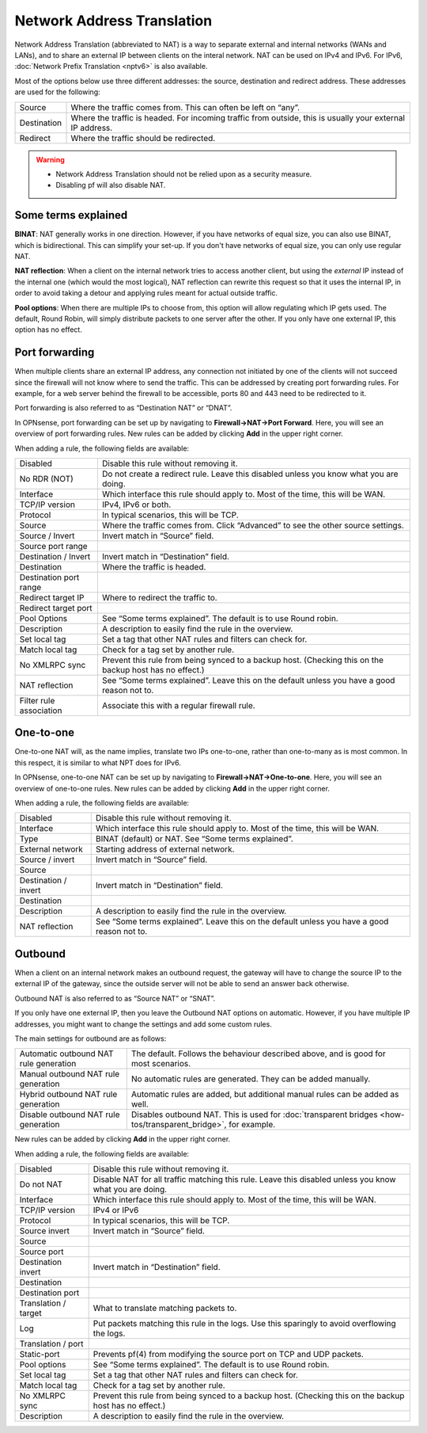 ===========================
Network Address Translation
===========================

Network Address Translation (abbreviated to NAT) is a way to separate external and internal networks (WANs and LANs),
and to share an external IP between clients on the interal network. NAT can be used on IPv4 and IPv6. For IPv6,
:doc:`Network Prefix Translation <nptv6>` is also available.

Most of the options below use three different addresses: the source, destination and redirect address. These
addresses are used for the following:

============= ===========================================================================================================
 Source        Where the traffic comes from. This can often be left on “any”.
 Destination   Where the traffic is headed. For incoming traffic from outside, this is usually your external IP address.
 Redirect      Where the traffic should be redirected.
============= ===========================================================================================================

.. warning::

    - Network Address Translation should not be relied upon as a security measure.
    - Disabling pf will also disable NAT.

--------------------
Some terms explained
--------------------

**BINAT**: NAT generally works in one direction. However, if you have networks of equal size, you can also use BINAT, which is
bidirectional. This can simplify your set-up. If you don't have networks of equal size, you can only use regular NAT.

**NAT reflection**: When a client on the internal network tries to access another client, but using the *external* IP
instead of the internal one (which would the most logical), NAT reflection can rewrite this request so that it uses
the internal IP, in order to avoid taking a detour and applying rules meant for actual outside traffic.

**Pool options**: When there are multiple IPs to choose from, this option will allow regulating which IP gets used.
The default, Round Robin, will simply distribute packets to one server after the other. If you only have one external
IP, this option has no effect.

---------------
Port forwarding
---------------

When multiple clients share an external IP address, any connection not initiated by one of the clients will not
succeed since the firewall will not know where to send the traffic. This can be addressed by creating port
forwarding rules. For example, for a web server behind the firewall to be accessible, ports 80 and 443 need to
be redirected to it.

Port forwarding is also referred to as “Destination NAT” or “DNAT”.

In OPNsense, port forwarding can be set up by navigating to **Firewall->NAT->Port Forward**. Here, you will see
an overview of port forwarding rules. New rules can be added by clicking **Add** in the upper right corner.

When adding a rule, the following fields are available:

========================= =========================================================================================================
 Disabled                  Disable this rule without removing it.
 No RDR (NOT)              Do not create a redirect rule. Leave this disabled unless you know what you are doing.
 Interface                 Which interface this rule should apply to. Most of the time, this will be WAN.
 TCP/IP version            IPv4, IPv6 or both.
 Protocol                  In typical scenarios, this will be TCP.
 Source                    Where the traffic comes from. Click “Advanced” to see the other source settings.
 Source / Invert           Invert match in “Source” field.
 Source port range
 Destination / Invert      Invert match in “Destination” field.
 Destination               Where the traffic is headed.
 Destination port range
 Redirect target IP        Where to redirect the traffic to.
 Redirect target port
 Pool Options              See “Some terms explained”. The default is to use Round robin.
 Description               A description to easily find the rule in the overview.
 Set local tag             Set a tag that other NAT rules and filters can check for.
 Match local tag           Check for a tag set by another rule.
 No XMLRPC sync            Prevent this rule from being synced to a backup host. (Checking this on the backup host has no effect.)
 NAT reflection            See “Some terms explained”. Leave this on the default unless you have a good reason not to.
 Filter rule association   Associate this with a regular firewall rule.
========================= =========================================================================================================

.. Note:

   In OPNsense, this feature is also used to implement transparent proxies. A connection needs to be forwarded to a
   daemon (listening on localhost), which then tries to get the original destination IP from the `/dev/pf` device.

   For example, a transparent proxy that handles HTTP traffic needs a rule that forwards traffic from TCP port 80,
   IPv4 to 127.0.0.1:3128 (in the default configuration).

----------
One-to-one
----------

One-to-one NAT will, as the name implies, translate two IPs one-to-one, rather than one-to-many as is most common.
In this respect, it is similar to what NPT does for IPv6.

In OPNsense, one-to-one NAT can be set up by navigating to **Firewall->NAT->One-to-one**. Here, you will see an
overview of one-to-one rules. New rules can be added by clicking **Add** in the upper right corner.

When adding a rule, the following fields are available:

====================== =================================================================================================
 Disabled               Disable this rule without removing it.
 Interface              Which interface this rule should apply to. Most of the time, this will be WAN.
 Type                   BINAT (default) or NAT. See “Some terms explained”.
 External network       Starting address of external network.
 Source / invert        Invert match in “Source” field.
 Source
 Destination / invert   Invert match in “Destination” field.
 Destination
 Description            A description to easily find the rule in the overview.
 NAT reflection         See “Some terms explained”. Leave this on the default unless you have a good reason not to.
====================== =================================================================================================

--------
Outbound
--------

When a client on an internal network makes an outbound request, the gateway will have to change the source IP to
the external IP of the gateway, since the outside server will not be able to send an answer back otherwise.

Outbound NAT is also referred to as “Source NAT” or “SNAT”.

If you only have one external IP, then you leave the Outbound NAT options on automatic. However, if you have
multiple IP addresses, you might want to change the settings and add some custom rules.

The main settings for outbound are as follows:

======================================== =====================================================================================================
 Automatic outbound NAT rule generation   The default. Follows the behaviour described above, and is good for most scenarios.
 Manual outbound NAT rule generation      No automatic rules are generated. They can be added manually.
 Hybrid outbound NAT rule generation      Automatic rules are added, but additional manual rules can be added as well.
 Disable outbound NAT rule generation     Disables outbound NAT. This is used for :doc:`transparent bridges <how-tos/transparent_bridge>`, for example.
======================================== =====================================================================================================

New rules can be added by clicking **Add** in the upper right corner.

When adding a rule, the following fields are available:

=====================  ==========================================================================================================
 Disabled               Disable this rule without removing it.
 Do not NAT             Disable NAT for all traffic matching this rule. Leave this disabled unless you know what you are doing.
 Interface              Which interface this rule should apply to. Most of the time, this will be WAN.
 TCP/IP version         IPv4 or IPv6
 Protocol               In typical scenarios, this will be TCP.
 Source invert          Invert match in “Source” field.
 Source
 Source port
 Destination invert     Invert match in “Destination” field.
 Destination
 Destination port
 Translation / target   What to translate matching packets to.
 Log                    Put packets matching this rule in the logs. Use this sparingly to avoid overflowing the logs.
 Translation / port
 Static-port            Prevents pf(4) from modifying the source port on TCP and UDP packets.
 Pool options           See “Some terms explained”. The default is to use Round robin.
 Set local tag          Set a tag that other NAT rules and filters can check for.
 Match local tag        Check for a tag set by another rule.
 No XMLRPC sync         Prevent this rule from being synced to a backup host. (Checking this on the backup host has no effect.)
 Description            A description to easily find the rule in the overview.
=====================  ==========================================================================================================
